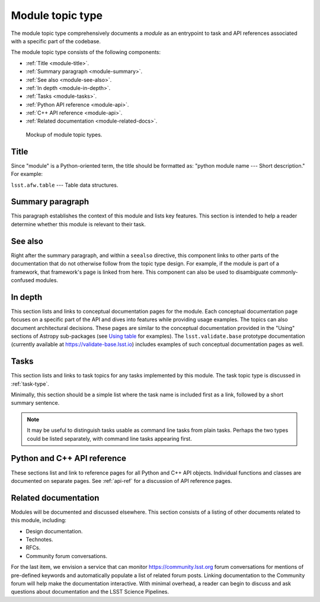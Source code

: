 .. _module-type:

Module topic type
=================

The module topic type comprehensively documents a *module* as an entrypoint to task and API references associated with a specific part of the codebase.

The module topic type consists of the following components:

- :ref:`Title <module-title>`.
- :ref:`Summary paragraph <module-summary>`.
- :ref:`See also <module-see-also>`.
- :ref:`In depth <module-in-depth>`.
- :ref:`Tasks <module-tasks>`.
- :ref:`Python API reference <module-api>`.
- :ref:`C++ API reference <module-api>`.
- :ref:`Related documentation <module-related-docs>`.

.. _fig-module-mockup:

.. figure:: /_static/module-mockup.svg
   :width: 100%

   Mockup of module topic types.

.. _module-title:

Title
-----

Since "module" is a Python-oriented term, the title should be formatted as: "python module name --- Short description."
For example:

| ``lsst.afw.table`` --- Table data structures.

.. _module-summary:

Summary paragraph
-----------------

This paragraph establishes the context of this module and lists key features.
This section is intended to help a reader determine whether this module is relevant to their task.

.. _module-see-also:

See also
--------

Right after the summary paragraph, and within a ``seealso`` directive, this component links to other parts of the documentation that do not otherwise follow from the topic type design.
For example, if the module is part of a framework, that framework's page is linked from here.
This component can also be used to disambiguate commonly-confused modules.

.. _module-in-depth:

In depth
--------

This section lists and links to conceptual documentation pages for the module.
Each conceptual documentation page focuses on a specific part of the API and dives into features while providing usage examples.
The topics can also document architectural decisions.
These pages are similar to the conceptual documentation provided in the "Using" sections of Astropy sub-packages (see `Using table <http://docs.astropy.org/en/stable/table/index.html#using-table>`__ for examples).
The ``lsst.validate.base`` prototype documentation (currently available at https://validate-base.lsst.io) includes examples of such conceptual documentation pages as well.

.. _module-tasks:

Tasks
-----

This section lists and links to task topics for any tasks implemented by this module.
The task topic type is discussed in :ref:`task-type`.

Minimally, this section should be a simple list where the task name is included first as a link, followed by a short summary sentence.

.. note::

   It may be useful to distinguish tasks usable as command line tasks from plain tasks.
   Perhaps the two types could be listed separately, with command line tasks appearing first.

.. _module-api:

Python and C++ API reference
----------------------------

These sections list and link to reference pages for all Python and C++ API objects.
Individual functions and classes are documented on separate pages.
See :ref:`api-ref` for a discussion of API reference pages.

.. _module-related-docs:

Related documentation
---------------------

Modules will be documented and discussed elsewhere.
This section consists of a listing of other documents related to this module, including:

- Design documentation.
- Technotes.
- RFCs.
- Community forum conversations.

For the last item, we envision a service that can monitor https://community.lsst.org forum conversations for mentions of pre-defined keywords and automatically populate a list of related forum posts.
Linking documentation to the Community forum will help make the documentation interactive.
With minimal overhead, a reader can begin to discuss and ask questions about documentation and the LSST Science Pipelines.
